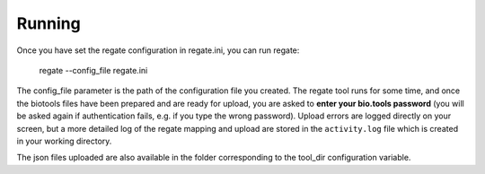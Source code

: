 .. ReGaTE Registration of Galaxy Tools in Elixir
 Authors: Olivia Doppelt-Azeroual, Fabien Mareuil
 ReGate is distributed under the terms of the GNU General Public License (GPLv2). 
 See the COPYING file for details.
 ReGaTE documentation master file, created by sphinx-quickstart

.. _running:


*******
Running
*******

Once you have set the regate configuration in regate.ini, you can run regate:

    regate --config_file regate.ini

The config_file parameter is the path of the configuration file you created. The regate tool runs for some time, and once the biotools files have been prepared and are ready for upload, you are asked to **enter your bio.tools password** (you will be asked again if authentication fails, e.g. if you type the wrong password). Upload errors are logged directly on your screen, but a more detailed log of the regate mapping and upload are stored in the ``activity.log`` file which is created in your working directory. 

The json files uploaded are also available in the folder corresponding to the tool_dir configuration variable.
